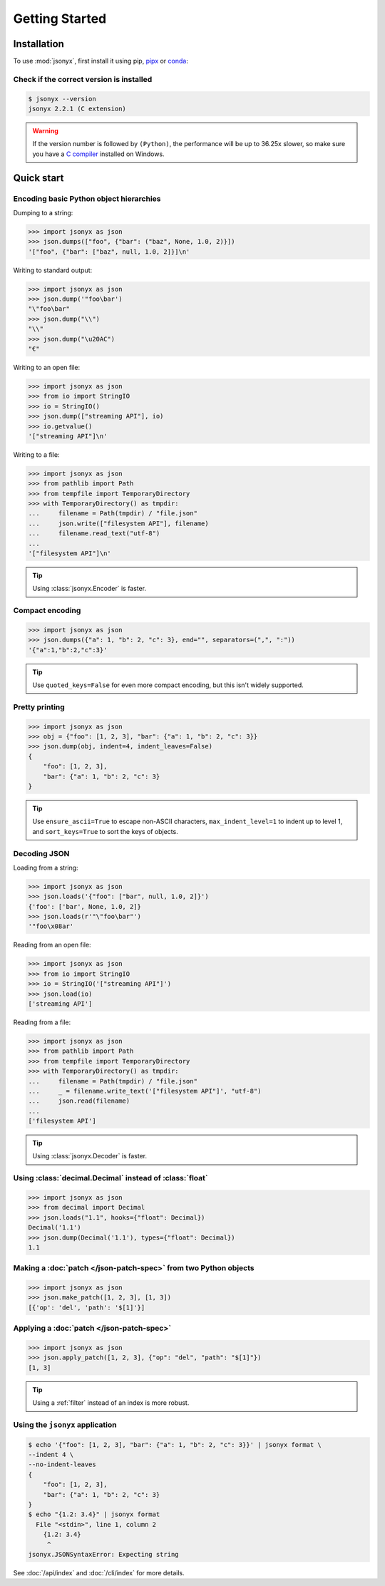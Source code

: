 Getting Started
===============

.. _installation:

Installation
------------

To use :mod:`jsonyx`, first install it using pip,
`pipx <https://pipx.pypa.io>`_ or `conda <https://docs.conda.io>`_:

.. tab:: pip

    .. tab:: PyPI

        .. only:: latex

            .. rubric:: pip (PyPI)

        .. code-block:: console

            (.venv) $ pip install -U jsonyx

    .. tab:: GitHub

        .. only:: latex

            .. rubric:: pip (GitHub)

        .. code-block:: console

            (.venv) $ pip install --force-reinstall git+https://github.com/nineteendo/jsonyx

.. tab:: pipx

    .. tab:: PyPI

        .. only:: latex

            .. rubric:: pipx (PyPI)

        .. code-block:: console

            $ pipx install jsonyx

    .. tab:: GitHub

        .. only:: latex

            .. rubric:: pipx (GitHub)

        .. code-block:: console

            $ pipx install -f git+https://github.com/nineteendo/jsonyx

.. tab:: conda

    .. tab:: conda-forge

        .. only:: latex

            .. rubric:: conda (conda-forge)

        .. code-block:: console

            (base) $ conda install conda-forge::jsonyx

Check if the correct version is installed
^^^^^^^^^^^^^^^^^^^^^^^^^^^^^^^^^^^^^^^^^

.. versionadded:: 2.0

.. code-block:: console

    $ jsonyx --version
    jsonyx 2.2.1 (C extension)

.. warning:: If the version number is followed by ``(Python)``, the performance
    will be up to 36.25x slower, so make sure you have a
    `C compiler <https://wiki.python.org/moin/WindowsCompilers>`_ installed on
    Windows.

Quick start
-----------

Encoding basic Python object hierarchies
^^^^^^^^^^^^^^^^^^^^^^^^^^^^^^^^^^^^^^^^

.. versionchanged:: 2.0 Made :class:`tuple` serializable by default.

Dumping to a string:

>>> import jsonyx as json
>>> json.dumps(["foo", {"bar": ("baz", None, 1.0, 2)}])
'["foo", {"bar": ["baz", null, 1.0, 2]}]\n'

Writing to standard output:

>>> import jsonyx as json
>>> json.dump('"foo\bar')
"\"foo\bar"
>>> json.dump("\\")
"\\"
>>> json.dump("\u20AC")
"€"

Writing to an open file:

>>> import jsonyx as json
>>> from io import StringIO
>>> io = StringIO()
>>> json.dump(["streaming API"], io)
>>> io.getvalue()
'["streaming API"]\n'

Writing to a file:

>>> import jsonyx as json
>>> from pathlib import Path
>>> from tempfile import TemporaryDirectory
>>> with TemporaryDirectory() as tmpdir:
...     filename = Path(tmpdir) / "file.json"
...     json.write(["filesystem API"], filename)
...     filename.read_text("utf-8")
...
'["filesystem API"]\n'

.. tip:: Using :class:`jsonyx.Encoder` is faster.

Compact encoding
^^^^^^^^^^^^^^^^

.. versionchanged:: 2.0

    - Added ``quoted_keys``.
    - Replaced ``item_separator`` and ``key_separator`` with ``separators``.

>>> import jsonyx as json
>>> json.dumps({"a": 1, "b": 2, "c": 3}, end="", separators=(",", ":"))
'{"a":1,"b":2,"c":3}'

.. tip:: Use ``quoted_keys=False`` for even more compact encoding, but this
    isn't widely supported.

Pretty printing
^^^^^^^^^^^^^^^

.. versionchanged:: 2.0 Added ``indent_leaves`` and ``max_indent_level``.

>>> import jsonyx as json
>>> obj = {"foo": [1, 2, 3], "bar": {"a": 1, "b": 2, "c": 3}}
>>> json.dump(obj, indent=4, indent_leaves=False)
{
    "foo": [1, 2, 3],
    "bar": {"a": 1, "b": 2, "c": 3}
}

.. tip:: Use ``ensure_ascii=True`` to escape non-ASCII characters,
    ``max_indent_level=1`` to indent up to level 1, and ``sort_keys=True`` to
    sort the keys of objects.
.. seealso:: The built-in :mod:`pprint` module for pretty-printing arbitrary
    Python data structures.

Decoding JSON
^^^^^^^^^^^^^

Loading from a string:

>>> import jsonyx as json
>>> json.loads('{"foo": ["bar", null, 1.0, 2]}')
{'foo': ['bar', None, 1.0, 2]}
>>> json.loads(r'"\"foo\bar"')
'"foo\x08ar'

Reading from an open file:

>>> import jsonyx as json
>>> from io import StringIO
>>> io = StringIO('["streaming API"]')
>>> json.load(io)
['streaming API']

Reading from a file:

>>> import jsonyx as json
>>> from pathlib import Path
>>> from tempfile import TemporaryDirectory
>>> with TemporaryDirectory() as tmpdir:
...     filename = Path(tmpdir) / "file.json"
...     _ = filename.write_text('["filesystem API"]', "utf-8")
...     json.read(filename)
...
['filesystem API']

.. tip:: Using :class:`jsonyx.Decoder` is faster.

Using :class:`decimal.Decimal` instead of :class:`float`
^^^^^^^^^^^^^^^^^^^^^^^^^^^^^^^^^^^^^^^^^^^^^^^^^^^^^^^^

.. versionchanged:: 2.0

    - Added ``types``.
    - Made :class:`decimal.Decimal` not serializable by default.
    - Replaced ``use_decimal`` with ``hooks``.

>>> import jsonyx as json
>>> from decimal import Decimal
>>> json.loads("1.1", hooks={"float": Decimal})
Decimal('1.1')
>>> json.dump(Decimal('1.1'), types={"float": Decimal})
1.1

Making a :doc:`patch </json-patch-spec>` from two Python objects
^^^^^^^^^^^^^^^^^^^^^^^^^^^^^^^^^^^^^^^^^^^^^^^^^^^^^^^^^^^^^^^^

.. versionadded:: 2.0

>>> import jsonyx as json
>>> json.make_patch([1, 2, 3], [1, 3])
[{'op': 'del', 'path': '$[1]'}]

Applying a :doc:`patch </json-patch-spec>`
^^^^^^^^^^^^^^^^^^^^^^^^^^^^^^^^^^^^^^^^^^

.. versionadded:: 2.0

>>> import jsonyx as json
>>> json.apply_patch([1, 2, 3], {"op": "del", "path": "$[1]"})
[1, 3]

.. tip:: Using a :ref:`filter` instead of an index is more robust.

Using the ``jsonyx`` application
^^^^^^^^^^^^^^^^^^^^^^^^^^^^^^^^

.. versionadded:: 2.0

.. code-block:: shell-session

    $ echo '{"foo": [1, 2, 3], "bar": {"a": 1, "b": 2, "c": 3}}' | jsonyx format \
    --indent 4 \
    --no-indent-leaves
    {
        "foo": [1, 2, 3],
        "bar": {"a": 1, "b": 2, "c": 3}
    }
    $ echo "{1.2: 3.4}" | jsonyx format
      File "<stdin>", line 1, column 2
        {1.2: 3.4}
         ^
    jsonyx.JSONSyntaxError: Expecting string

See :doc:`/api/index` and :doc:`/cli/index` for more details.
